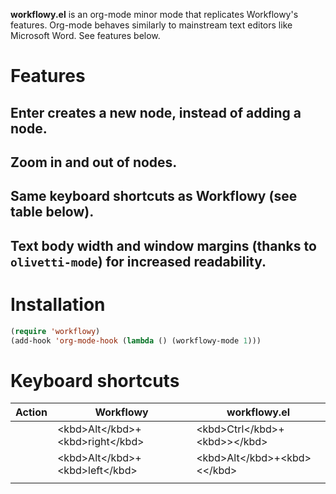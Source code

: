 *workflowy.el* is an org-mode minor mode that replicates Workflowy's features.
Org-mode behaves similarly to mainstream text editors like Microsoft Word. See features below.
* Features
** Enter creates a new node, instead of adding a node.
** Zoom in and out of nodes.
** Same keyboard shortcuts as Workflowy (see table below).
** Text body width and window margins (thanks to ~olivetti-mode~) for increased readability.
* Installation
#+BEGIN_SRC emacs-lisp
(require 'workflowy)
(add-hook 'org-mode-hook (lambda () (workflowy-mode 1)))
#+END_SRC
* Keyboard shortcuts
| Action | Workflowy                       | workflowy.el                 |
|--------+---------------------------------+------------------------------|
|        | <kbd>Alt</kbd>+<kbd>right</kbd> | <kbd>Ctrl</kbd>+<kbd>></kbd> |
|        | <kbd>Alt</kbd>+<kbd>left</kbd>  | <kbd>Alt</kbd>+<kbd><</kbd>  |
|        |                                 |                              |
